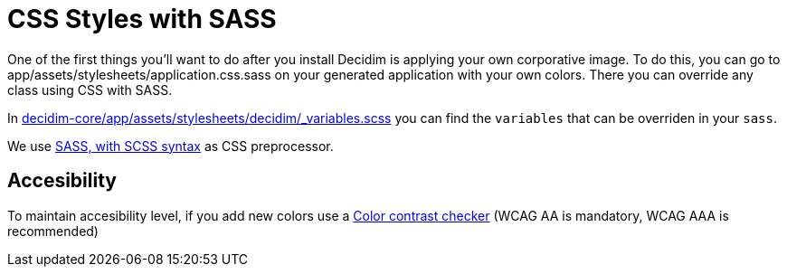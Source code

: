 = CSS Styles with SASS

One of the first things you'll want to do after you install Decidim is applying your own corporative image. To do this, you can go to app/assets/stylesheets/application.css.sass on your generated application with your own colors. There you can override any class using CSS with SASS.

In https://github.com/decidim/decidim/blob/master/decidim-core/app/assets/stylesheets/decidim/_variables.scss[decidim-core/app/assets/stylesheets/decidim/_variables.scss] you can find the `variables` that can be overriden in your `sass`.

We use http://sass-lang.com/guide[SASS, with SCSS syntax] as CSS preprocessor.

== *Accesibility*

To maintain accesibility level, if you add new colors use a http://webaim.org/resources/contrastchecker/[Color contrast checker] (WCAG AA is mandatory, WCAG AAA is recommended)
